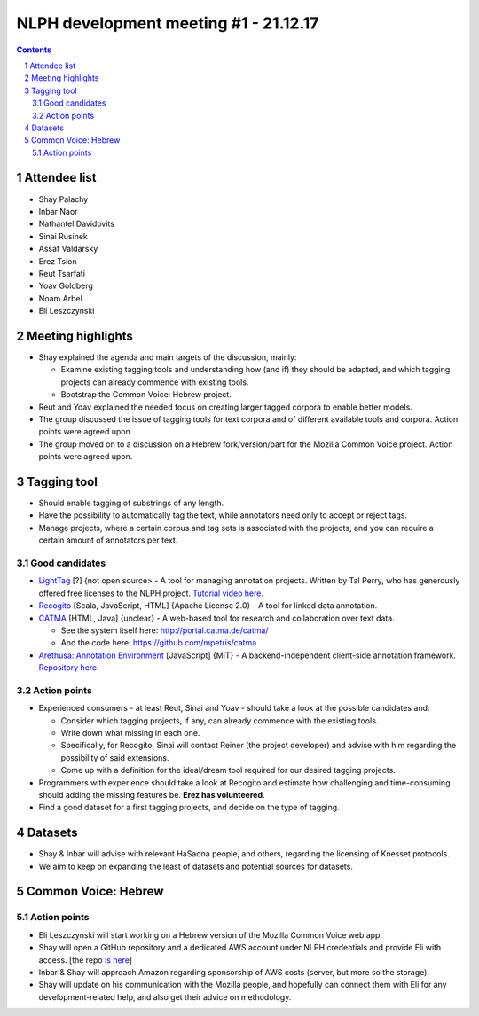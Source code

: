 NLPH development meeting #1 - 21.12.17
######################################

.. contents::

.. section-numbering::

Attendee list
=============

* Shay Palachy
* Inbar Naor
* Nathantel Davidovits
* Sinai Rusinek
* Assaf Valdarsky
* Erez Tsion
* Reut Tsarfati
* Yoav Goldberg
* Noam Arbel
* Eli Leszczynski 


Meeting highlights
==================

* Shay explained the agenda and main targets of the discussion, mainly:

  * Examine existing tagging tools and understanding how (and if) they should be adapted, and which tagging projects can already commence with existing tools.
  * Bootstrap the Common Voice: Hebrew project.

* Reut and Yoav explained the needed focus on creating larger tagged corpora to enable better models.

* The group discussed the issue of tagging tools for text corpora and of different available tools and corpora. Action points were agreed upon.

* The group moved on to a discussion on a Hebrew fork/version/part for the Mozilla Common Voice project. Action points were agreed upon.

Tagging tool
============

* Should enable tagging of substrings of any length.
* Have the possibility to automatically tag the text, while annotators need only to accept or reject tags.
* Manage projects, where a certain corpus and tag sets is associated with the projects, and you can require a certain amount of annotators per text.

Good candidates
---------------

* `LightTag <nlph.lighttag.io>`_ [?] {not open source> - A tool for managing annotation projects. Written by Tal Perry, who has generously offered free licenses to the NLPH project. `Tutorial video here <https://www.youtube.com/watch?v=eTlrTC_n_yg>`_.

* `Recogito <http://recogito.pelagios.org/>`_ [Scala, JavaScript, HTML] {Apache License 2.0} - A tool for linked data annotation.

* `CATMA <http://catma.de/>`_ [HTML, Java] {unclear} - A web-based tool for research and collaboration over text data.

  * See the system itself here: http://portal.catma.de/catma/
  * And the code here: https://github.com/mpetris/catma
  
* `Arethusa: Annotation Environment <https://www.perseids.org/tools/arethusa/app/#/>`_ [JavaScript] {MIT} - A backend-independent client-side annotation framework. `Repository here <https://github.com/alpheios-project/arethusa>`_.


Action points 
-------------

* Experienced consumers - at least Reut, Sinai and Yoav - should take a look at the possible candidates and:

  * Consider which tagging projects, if any, can already commence with the existing tools.
  * Write down what missing in each one.
  * Specifically, for Recogito, Sinai will contact Reiner (the project developer) and advise with him regarding the possibility of said extensions.
  * Come up with a definition for the ideal/dream tool required for our desired tagging projects.
  
* Programmers with experience should take a look at Recogito and estimate how challenging and time-consuming should adding the missing features be. **Erez has volunteered**.

* Find a good dataset for a first tagging projects, and decide on the type of tagging.


Datasets
========

* Shay & Inbar will advise with relevant HaSadna people, and others, regarding the licensing of Knesset protocols.
* We aim to keep on expanding the least of datasets and potential sources for datasets.


Common Voice: Hebrew
====================

Action points 
-------------

* Eli Leszczynski will start working on a Hebrew version of the Mozilla Common Voice web app.
* Shay will open a GitHub repository and a dedicated AWS account under NLPH credentials and provide Eli with access. [the repo `is here <https://github.com/NLPH/voice-web>`_]
* Inbar & Shay will approach Amazon regarding sponsorship of AWS costs (server, but more so the storage).
* Shay will update on his communication with the Mozilla people, and hopefully can connect them with Eli for any development-related help, and also get their advice on methodology. 
